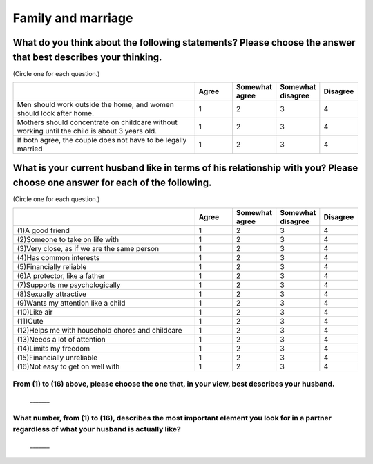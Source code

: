 =======================
Family and marriage
=======================


What do you think about the following statements? Please choose the answer that best describes your thinking.
===============================================================================================================================================

(Circle one for each question.)

.. csv-table::
   :header-rows: 1
   :widths: 10, 2, 2, 2, 2

    , Agree, Somewhat agree, Somewhat disagree, Disagree
   "Men should work outside the home, and women should look after home.", 1,  \    2,  \    3,  \    4
   "Mothers should concentrate on childcare without working until the child is about 3 years old.", 1,  \    2,  \    3,  \    4
   "If both agree, the couple does not have to be legally married", 1,  \    2,  \    3,  \    4


What is your current husband like in terms of his relationship with you? Please choose one answer for each of the following.
==================================================================================================================================================================================

(Circle one for each question.)

.. csv-table::
   :header-rows: 1
   :widths: 10, 2, 2, 2, 2

    "", "Agree", "Somewhat agree", "Somewhat disagree", "Disagree"
    "(1)A good friend",  \    1,  \    2,  \    3,  \    4
    "(2)Someone to take on life with",  \    1,  \    2,  \    3,  \    4
    "(3)Very close, as if we are the same person",  \    1,  \    2,  \    3,  \    4
    "(4)Has common interests",  \    1,  \    2,  \    3,  \    4
    "(5)Financially reliable",  \    1,  \    2,  \    3,  \    4
    "(6)A protector, like a father",  \    1,  \    2,  \    3,  \    4
    "(7)Supports me psychologically",  \    1,  \    2,  \    3,  \    4
    "(8)Sexually attractive",  \    1,  \    2,  \    3,  \    4
    "(9)Wants my attention like a child",  \    1,  \    2,  \    3,  \    4
    "(10)Like air",  \    1,  \    2,  \    3,  \    4
    "(11)Cute",  \    1,  \    2,  \    3,  \    4
    "(12)Helps me with household chores and childcare",  \    1,  \    2,  \    3,  \    4
    "(13)Needs a lot of attention",  \    1,  \    2,  \    3,  \    4
    "(14)Limits my freedom",  \    1,  \    2,  \    3,  \    4
    "(15)Financially unreliable",  \    1,  \    2,  \    3,  \    4
    "(16)Not easy to get on well with",  \    1,  \    2,  \    3,  \    4


From (1) to (16) above, please choose the one that, in your view, best describes your husband.
--------------------------------------------------------------------------------------------------

 \_______


What number, from (1) to (16), describes the most important element you look for in a partner regardless of what your husband is actually like?
------------------------------------------------------------------------------------------------------------------------------------------------------

 \_______
